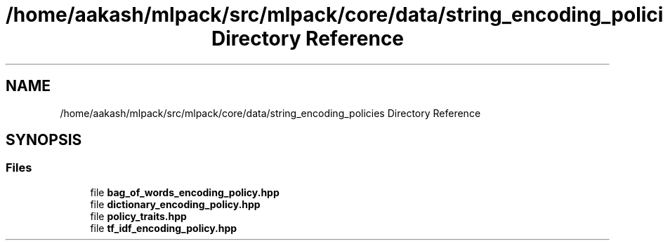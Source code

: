 .TH "/home/aakash/mlpack/src/mlpack/core/data/string_encoding_policies Directory Reference" 3 "Sun Aug 22 2021" "Version 3.4.2" "mlpack" \" -*- nroff -*-
.ad l
.nh
.SH NAME
/home/aakash/mlpack/src/mlpack/core/data/string_encoding_policies Directory Reference
.SH SYNOPSIS
.br
.PP
.SS "Files"

.in +1c
.ti -1c
.RI "file \fBbag_of_words_encoding_policy\&.hpp\fP"
.br
.ti -1c
.RI "file \fBdictionary_encoding_policy\&.hpp\fP"
.br
.ti -1c
.RI "file \fBpolicy_traits\&.hpp\fP"
.br
.ti -1c
.RI "file \fBtf_idf_encoding_policy\&.hpp\fP"
.br
.in -1c
